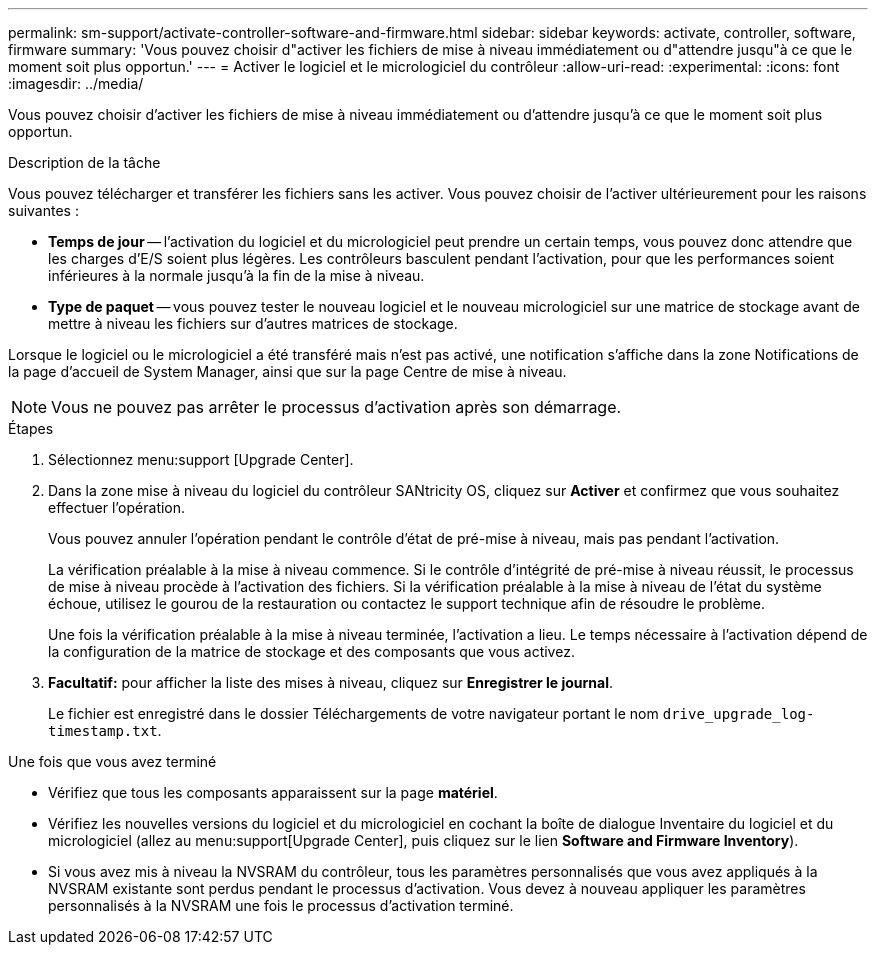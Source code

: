 ---
permalink: sm-support/activate-controller-software-and-firmware.html 
sidebar: sidebar 
keywords: activate, controller, software, firmware 
summary: 'Vous pouvez choisir d"activer les fichiers de mise à niveau immédiatement ou d"attendre jusqu"à ce que le moment soit plus opportun.' 
---
= Activer le logiciel et le micrologiciel du contrôleur
:allow-uri-read: 
:experimental: 
:icons: font
:imagesdir: ../media/


[role="lead"]
Vous pouvez choisir d'activer les fichiers de mise à niveau immédiatement ou d'attendre jusqu'à ce que le moment soit plus opportun.

.Description de la tâche
Vous pouvez télécharger et transférer les fichiers sans les activer. Vous pouvez choisir de l'activer ultérieurement pour les raisons suivantes :

* *Temps de jour* -- l'activation du logiciel et du micrologiciel peut prendre un certain temps, vous pouvez donc attendre que les charges d'E/S soient plus légères. Les contrôleurs basculent pendant l'activation, pour que les performances soient inférieures à la normale jusqu'à la fin de la mise à niveau.
* *Type de paquet* -- vous pouvez tester le nouveau logiciel et le nouveau micrologiciel sur une matrice de stockage avant de mettre à niveau les fichiers sur d'autres matrices de stockage.


Lorsque le logiciel ou le micrologiciel a été transféré mais n'est pas activé, une notification s'affiche dans la zone Notifications de la page d'accueil de System Manager, ainsi que sur la page Centre de mise à niveau.

[NOTE]
====
Vous ne pouvez pas arrêter le processus d'activation après son démarrage.

====
.Étapes
. Sélectionnez menu:support [Upgrade Center].
. Dans la zone mise à niveau du logiciel du contrôleur SANtricity OS, cliquez sur *Activer* et confirmez que vous souhaitez effectuer l'opération.
+
Vous pouvez annuler l'opération pendant le contrôle d'état de pré-mise à niveau, mais pas pendant l'activation.

+
La vérification préalable à la mise à niveau commence. Si le contrôle d'intégrité de pré-mise à niveau réussit, le processus de mise à niveau procède à l'activation des fichiers. Si la vérification préalable à la mise à niveau de l'état du système échoue, utilisez le gourou de la restauration ou contactez le support technique afin de résoudre le problème.

+
Une fois la vérification préalable à la mise à niveau terminée, l'activation a lieu. Le temps nécessaire à l'activation dépend de la configuration de la matrice de stockage et des composants que vous activez.

. *Facultatif:* pour afficher la liste des mises à niveau, cliquez sur *Enregistrer le journal*.
+
Le fichier est enregistré dans le dossier Téléchargements de votre navigateur portant le nom `drive_upgrade_log-timestamp.txt`.



.Une fois que vous avez terminé
* Vérifiez que tous les composants apparaissent sur la page *matériel*.
* Vérifiez les nouvelles versions du logiciel et du micrologiciel en cochant la boîte de dialogue Inventaire du logiciel et du micrologiciel (allez au menu:support[Upgrade Center], puis cliquez sur le lien *Software and Firmware Inventory*).
* Si vous avez mis à niveau la NVSRAM du contrôleur, tous les paramètres personnalisés que vous avez appliqués à la NVSRAM existante sont perdus pendant le processus d'activation. Vous devez à nouveau appliquer les paramètres personnalisés à la NVSRAM une fois le processus d'activation terminé.

